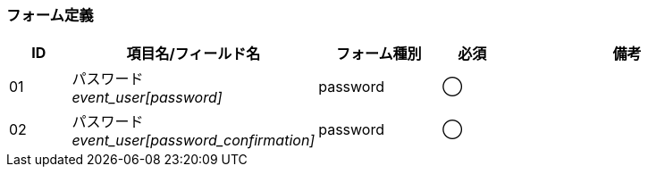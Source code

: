 ifdef::env-github[]
== A-4 パスワード再発行 (入力)
endif::[]

=== フォーム定義
[cols="1,4a,2,^1,4a",options="header"]
|=====
| ID | 項目名/フィールド名 | フォーム種別 | 必須 | 備考

| 01 | パスワード +
__event_user[password]__ | password | ◯ |

| 02 | パスワード +
__event_user[password_confirmation]__ | password | ◯ |

|=====
